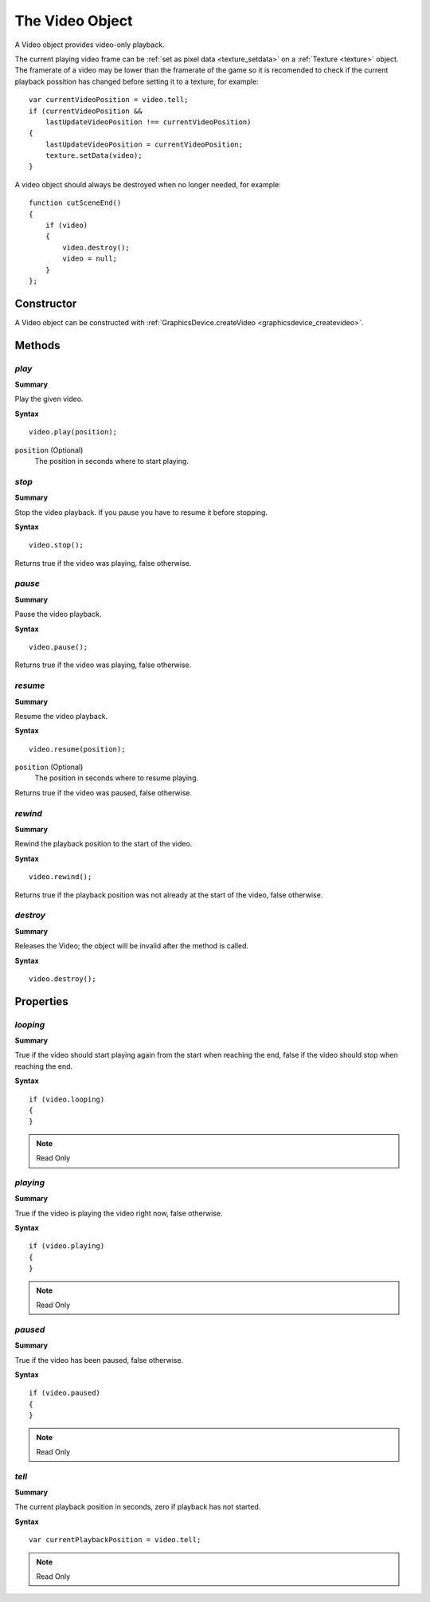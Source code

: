 .. index::
    single: Video

.. highlight:: javascript

.. _video:

----------------
The Video Object
----------------

A Video object provides video-only playback.

The current playing video frame can be :ref:`set as pixel data <texture_setdata>`
on a :ref:`Texture <texture>` object.
The framerate of a video may be lower than the framerate of the game so it is recomended to check if the current
playback possition has changed before setting it to a texture, for example: ::

    var currentVideoPosition = video.tell;
    if (currentVideoPosition &&
        lastUpdateVideoPosition !== currentVideoPosition)
    {
        lastUpdateVideoPosition = currentVideoPosition;
        texture.setData(video);
    }

A video object should always be destroyed when no longer needed, for example: ::

    function cutSceneEnd()
    {
        if (video)
        {
            video.destroy();
            video = null;
        }
    };

Constructor
===========

A Video object can be constructed with :ref:`GraphicsDevice.createVideo <graphicsdevice_createvideo>`.

Methods
=======

.. index::
    pair: Video; play

`play`
------

**Summary**

Play the given video.

**Syntax** ::

    video.play(position);

``position`` (Optional)
    The position in seconds where to start playing.


.. index::
    pair: Video; stop

`stop`
------

**Summary**

Stop the video playback.
If you pause you have to resume it before stopping.

**Syntax** ::

    video.stop();

Returns true if the video was playing, false otherwise.


.. index::
    pair: Video; pause

`pause`
-------

**Summary**

Pause the video playback.

**Syntax** ::

    video.pause();

Returns true if the video was playing, false otherwise.


.. index::
    pair: Video; resume

`resume`
--------

**Summary**

Resume the video playback.

**Syntax** ::

    video.resume(position);

``position`` (Optional)
    The position in seconds where to resume playing.

Returns true if the video was paused, false otherwise.

.. index::
    pair: Video; rewind

`rewind`
--------

**Summary**

Rewind the playback position to the start of the video.

**Syntax** ::

    video.rewind();

Returns true if the playback position was not already at the start of the video, false otherwise.


.. index::
    pair: Video; destroy

`destroy`
---------

**Summary**

Releases the Video; the object will be invalid after the method is called.

**Syntax** ::

    video.destroy();


Properties
==========

.. index::
    pair: Video; looping

`looping`
---------

**Summary**

True if the video should start playing again from the start when reaching the end,
false if the video should stop when reaching the end.

**Syntax** ::

    if (video.looping)
    {
    }

.. note:: Read Only


.. index::
    pair: Video; playing

`playing`
---------

**Summary**

True if the video is playing the video right now, false otherwise.

**Syntax** ::

    if (video.playing)
    {
    }

.. note:: Read Only


.. index::
    pair: Video; paused

`paused`
--------

**Summary**

True if the video has been paused, false otherwise.

**Syntax** ::

    if (video.paused)
    {
    }

.. note:: Read Only


.. index::
    pair: Video; tell

`tell`
------

**Summary**

The current playback position in seconds, zero if playback has not started.

**Syntax** ::

    var currentPlaybackPosition = video.tell;

.. note:: Read Only
